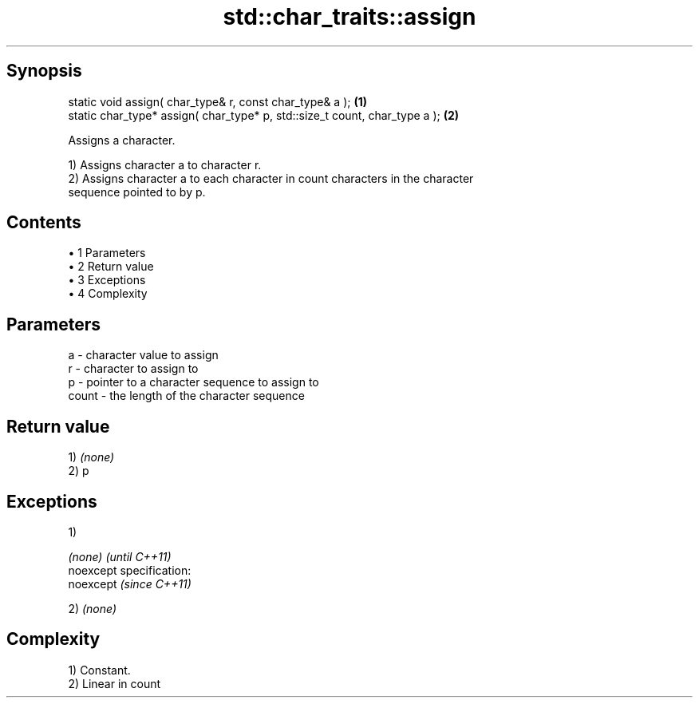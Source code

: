 .TH std::char_traits::assign 3 "Apr 19 2014" "1.0.0" "C++ Standard Libary"
.SH Synopsis
   static void assign( char_type& r, const char_type& a );                   \fB(1)\fP
   static char_type* assign( char_type* p, std::size_t count, char_type a ); \fB(2)\fP

   Assigns a character.

   1) Assigns character a to character r.
   2) Assigns character a to each character in count characters in the character
   sequence pointed to by p.

.SH Contents

     • 1 Parameters
     • 2 Return value
     • 3 Exceptions
     • 4 Complexity

.SH Parameters

   a     - character value to assign
   r     - character to assign to
   p     - pointer to a character sequence to assign to
   count - the length of the character sequence

.SH Return value

   1) \fI(none)\fP
   2) p

.SH Exceptions

   1)

   \fI(none)\fP                    \fI(until C++11)\fP
   noexcept specification:  
   noexcept                  \fI(since C++11)\fP
     

   2) \fI(none)\fP

.SH Complexity

   1) Constant.
   2) Linear in count
